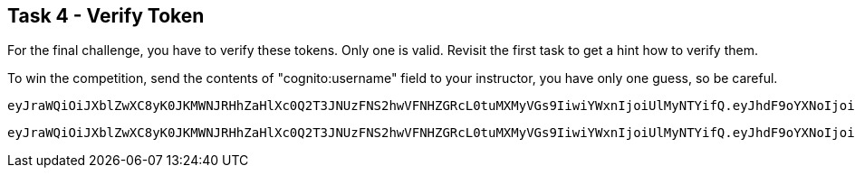 == Task 4 - Verify Token

For the final challenge, you have to verify these tokens. Only one is valid. Revisit the first task
to get a hint how to verify them.

To win the competition, send the contents of "cognito:username" field to your instructor, you have only
one guess, so be careful.

 eyJraWQiOiJXblZwXC8yK0JKMWNJRHhZaHlXc0Q2T3JNUzFNS2hwVFNHZGRcL0tuMXMyVGs9IiwiYWxnIjoiUlMyNTYifQ.eyJhdF9oYXNoIjoiU1ktYmQxVGRPNDVxSnJoYk5kUzBLdyIsInN1YiI6Ijk2ZDRjODI3LTk0NzAtNGNlNi1hZjcyLWI4MzRkZWEwMDM1YyIsImF1ZCI6IjNjYW41M3RoM3RsbXNuaGNuMWJ1amkzMGk4IiwiZXZlbnRfaWQiOiI5ZTE0YWQ0MS00YjUxLTExZTktYjI0Yi0xMzQ1YjVkYzQwM2IiLCJ0b2tlbl91c2UiOiJpZCIsImF1dGhfdGltZSI6MTU1MzExNDk1MywiaXNzIjoiaHR0cHM6XC9cL2NvZ25pdG8taWRwLmV1LWNlbnRyYWwtMS5hbWF6b25hd3MuY29tXC9ldS1jZW50cmFsLTFfZjVlWHNTSmZzIiwiY29nbml0bzp1c2VybmFtZSI6ImJhem9va2EiLCJleHAiOjE1NTMxMTg1NTMsImlhdCI6MTU1MzExNDk1M30.I5yU2Grl_UvklNdeU2sRGqleFEGaVwulEh-rqHN1wVoNgNUMp6Lbt4_kOdeSVeRXNQTEEp69sDKHjrhOUYlDIQJoC1_g-_aga6EJT214RgAUj7uOaPkl4cStFgJ8NHjNknyvKo3v2sQOUo9AIiR0GBnFzsWxNu4C2Q8Hftnc030GcImopJPyUH6SQq-JmAJY5LGxToI5NL3rQKLuj1Tvuk6Fguz829GvVDKDKzv1PStomgUU2oO1A_B5A_olM82QcOK2cUZrYjUAmtGrnjMgXSUEpOmBPpH8sYSU7HnKPHKYoX_0qGfOFx6ZA2_fe2EG4dSnyASZbUuOSebzKY-3YQ

 eyJraWQiOiJXblZwXC8yK0JKMWNJRHhZaHlXc0Q2T3JNUzFNS2hwVFNHZGRcL0tuMXMyVGs9IiwiYWxnIjoiUlMyNTYifQ.eyJhdF9oYXNoIjoiU1ktYmQxVGRPNDVxSnJoYk5kUzBLdyIsInN1YiI6Ijk2ZDRjODI3LTk0NzAtNGNlNi1hZjcyLWI4MzRkZWEwMDM1YyIsImF1ZCI6IjNjYW41M3RoM3RsbXNuaGNuMWJ1amkzMGk4IiwiZXZlbnRfaWQiOiI5ZTE0YWQ0MS00YjUxLTExZTktYjI0Yi0xMzQ1YjVkYzQwM2IiLCJ0b2tlbl91c2UiOiJpZCIsImF1dGhfdGltZSI6MTU1MzExNDk1MywiaXNzIjoiaHR0cHM6XC9cL2NvZ25pdG8taWRwLmV1LWNlbnRyYWwtMS5hbWF6b25hd3MuY29tXC9ldS1jZW50cmFsLTFfZjVlWHNTSmZzIiwiY29nbml0bzp1c2VybmFtZSI6ImJhemluZ2EiLCJleHAiOjE1NTMxMTg1NTMsImlhdCI6MTU1MzExNDk1M30.I5yU2Grl_UvklNdeU2sRGqleFEGaVwulEh-rqHN1wVoNgNUMp6Lbt4_kOdeSVeRXNQTEEp69sDKHjrhOUYlDIQJoC1_g-_aga6EJT214RgAUj7uOaPkl4cStFgJ8NHjNknyvKo3v2sQOUo9AIiR0GBnFzsWxNu4C2Q8Hftnc030GcImopJPyUH6SQq-JmAJY5LGxToI5NL3rQKLuj1Tvuk6Fguz829GvVDKDKzv1PStomgUU2oO1A_B5A_olM82QcOK2cUZrYjUAmtGrnjMgXSUEpOmBPpH8sYSU7HnKPHKYoX_0qGfOFx6ZA2_fe2EG4dSnyASZbUuOSebzKY-3YQ

